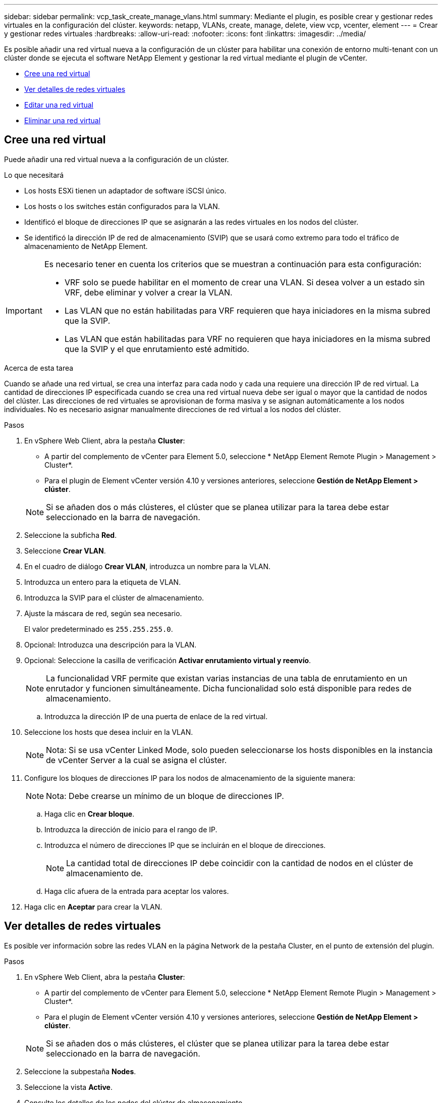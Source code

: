 ---
sidebar: sidebar 
permalink: vcp_task_create_manage_vlans.html 
summary: Mediante el plugin, es posible crear y gestionar redes virtuales en la configuración del clúster. 
keywords: netapp, VLANs, create, manage, delete, view vcp, vcenter, element 
---
= Crear y gestionar redes virtuales
:hardbreaks:
:allow-uri-read: 
:nofooter: 
:icons: font
:linkattrs: 
:imagesdir: ../media/


[role="lead"]
Es posible añadir una red virtual nueva a la configuración de un clúster para habilitar una conexión de entorno multi-tenant con un clúster donde se ejecuta el software NetApp Element y gestionar la red virtual mediante el plugin de vCenter.

* <<Cree una red virtual>>
* <<Ver detalles de redes virtuales>>
* <<Editar una red virtual>>
* <<Eliminar una red virtual>>




== Cree una red virtual

Puede añadir una red virtual nueva a la configuración de un clúster.

.Lo que necesitará
* Los hosts ESXi tienen un adaptador de software iSCSI único.
* Los hosts o los switches están configurados para la VLAN.
* Identificó el bloque de direcciones IP que se asignarán a las redes virtuales en los nodos del clúster.
* Se identificó la dirección IP de red de almacenamiento (SVIP) que se usará como extremo para todo el tráfico de almacenamiento de NetApp Element.


[IMPORTANT]
====
Es necesario tener en cuenta los criterios que se muestran a continuación para esta configuración:

* VRF solo se puede habilitar en el momento de crear una VLAN. Si desea volver a un estado sin VRF, debe eliminar y volver a crear la VLAN.
* Las VLAN que no están habilitadas para VRF requieren que haya iniciadores en la misma subred que la SVIP.
* Las VLAN que están habilitadas para VRF no requieren que haya iniciadores en la misma subred que la SVIP y el que enrutamiento esté admitido.


====
.Acerca de esta tarea
Cuando se añade una red virtual, se crea una interfaz para cada nodo y cada una requiere una dirección IP de red virtual. La cantidad de direcciones IP especificada cuando se crea una red virtual nueva debe ser igual o mayor que la cantidad de nodos del clúster. Las direcciones de red virtuales se aprovisionan de forma masiva y se asignan automáticamente a los nodos individuales. No es necesario asignar manualmente direcciones de red virtual a los nodos del clúster.

.Pasos
. En vSphere Web Client, abra la pestaña *Cluster*:
+
** A partir del complemento de vCenter para Element 5.0, seleccione * NetApp Element Remote Plugin > Management > Cluster*.
** Para el plugin de Element vCenter versión 4.10 y versiones anteriores, seleccione *Gestión de NetApp Element > clúster*.


+

NOTE: Si se añaden dos o más clústeres, el clúster que se planea utilizar para la tarea debe estar seleccionado en la barra de navegación.

. Seleccione la subficha *Red*.
. Seleccione *Crear VLAN*.
. En el cuadro de diálogo *Crear VLAN*, introduzca un nombre para la VLAN.
. Introduzca un entero para la etiqueta de VLAN.
. Introduzca la SVIP para el clúster de almacenamiento.
. Ajuste la máscara de red, según sea necesario.
+
El valor predeterminado es `255.255.255.0`.

. Opcional: Introduzca una descripción para la VLAN.
. Opcional: Seleccione la casilla de verificación *Activar enrutamiento virtual y reenvío*.
+

NOTE: La funcionalidad VRF permite que existan varias instancias de una tabla de enrutamiento en un enrutador y funcionen simultáneamente. Dicha funcionalidad solo está disponible para redes de almacenamiento.

+
.. Introduzca la dirección IP de una puerta de enlace de la red virtual.


. Seleccione los hosts que desea incluir en la VLAN.
+

NOTE: Nota: Si se usa vCenter Linked Mode, solo pueden seleccionarse los hosts disponibles en la instancia de vCenter Server a la cual se asigna el clúster.

. Configure los bloques de direcciones IP para los nodos de almacenamiento de la siguiente manera:
+

NOTE: Nota: Debe crearse un mínimo de un bloque de direcciones IP.

+
.. Haga clic en *Crear bloque*.
.. Introduzca la dirección de inicio para el rango de IP.
.. Introduzca el número de direcciones IP que se incluirán en el bloque de direcciones.
+

NOTE: La cantidad total de direcciones IP debe coincidir con la cantidad de nodos en el clúster de almacenamiento de.

.. Haga clic afuera de la entrada para aceptar los valores.


. Haga clic en *Aceptar* para crear la VLAN.




== Ver detalles de redes virtuales

Es posible ver información sobre las redes VLAN en la página Network de la pestaña Cluster, en el punto de extensión del plugin.

.Pasos
. En vSphere Web Client, abra la pestaña *Cluster*:
+
** A partir del complemento de vCenter para Element 5.0, seleccione * NetApp Element Remote Plugin > Management > Cluster*.
** Para el plugin de Element vCenter versión 4.10 y versiones anteriores, seleccione *Gestión de NetApp Element > clúster*.


+

NOTE: Si se añaden dos o más clústeres, el clúster que se planea utilizar para la tarea debe estar seleccionado en la barra de navegación.

. Seleccione la subpestaña *Nodes*.
. Seleccione la vista *Active*.
. Consulte los detalles de los nodos del clúster de almacenamiento.
+
Es posible ver información como el ID y el nombre de cada VLAN, la etiqueta asociada con cada VLAN, la SVIP asignada a cada VLAN y el rango de IP utilizado para cada VLAN.





== Editar una red virtual

Es posible cambiar los atributos de VLAN, como el nombre de la VLAN, la máscara de red y el tamaño de los bloques de dirección IP.

.Acerca de esta tarea
La etiqueta de VLAN y la SVIP no se pueden modificar para una VLAN. El atributo de puerta de enlace solo se puede modificar para las VLAN de VRF. Si existe alguna sesión de iSCSI, replicación remota u otras sesiones de red, se podría producir un error en la modificación.

.Pasos
. En vSphere Web Client, abra la pestaña *Cluster*:
+
** A partir del complemento de vCenter para Element 5.0, seleccione * NetApp Element Remote Plugin > Management > Cluster*.
** Para el plugin de Element vCenter versión 4.10 y versiones anteriores, seleccione *Gestión de NetApp Element > clúster*.


+

NOTE: Si se añaden dos o más clústeres, el clúster que se planea utilizar para la tarea debe estar seleccionado en la barra de navegación.

. Seleccione la subficha *Red*.
. Seleccione la casilla de comprobación de la VLAN que desea editar.
. Haga clic en *acciones*.
. En el menú que se abre, haga clic en *Editar*.
. En el menú que se abre, introduzca los nuevos atributos para la VLAN.
. Haga clic en *Crear bloque* para agregar un bloque no continuo de direcciones IP para la red virtual.
. Haga clic en *Aceptar*.




== Eliminar una red virtual

Es posible eliminar de forma permanente un objeto de VLAN y su bloque de direcciones IP. Los bloques de direcciones que se asignaron a VLAN se encuentran desasociados con la red virtual y se pueden volver a asignar a otra red virtual.

.Pasos
. En vSphere Web Client, abra la pestaña *Cluster*:
+
** A partir del complemento de vCenter para Element 5.0, seleccione * NetApp Element Remote Plugin > Management > Cluster*.
** Para el plugin de Element vCenter versión 4.10 y versiones anteriores, seleccione *Gestión de NetApp Element > clúster*.


+

NOTE: Si se añaden dos o más clústeres, el clúster que se planea utilizar para la tarea debe estar seleccionado en la barra de navegación.

. Seleccione la subficha *Red*.
. Seleccione la casilla de comprobación de la VLAN que desea eliminar.
. Haga clic en *acciones*.
. En el menú que se abre, haga clic en *Eliminar*.
. Confirme la acción.

